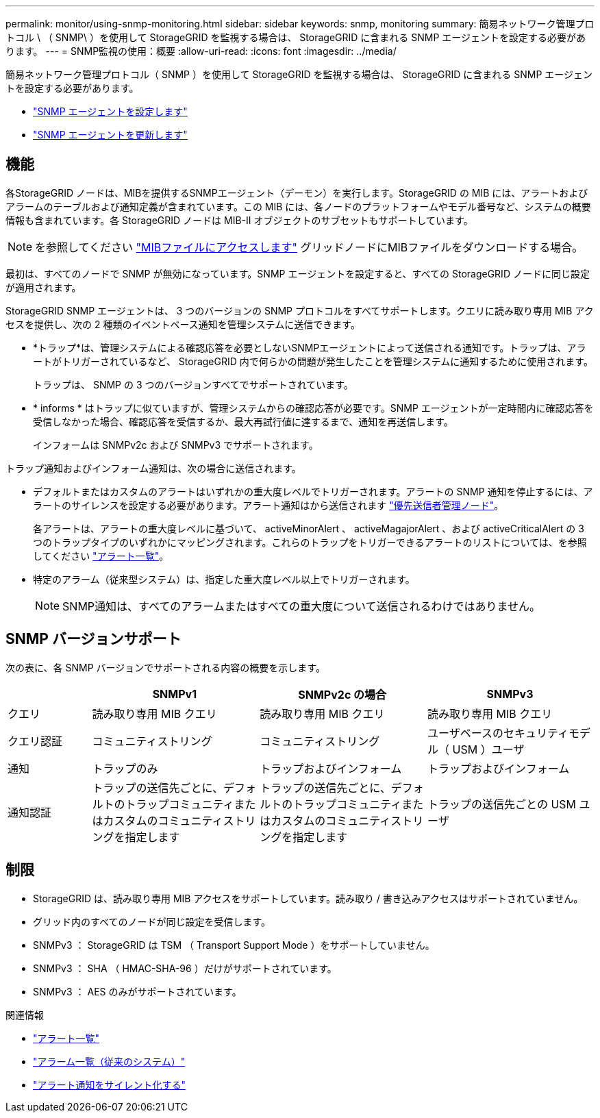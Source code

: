 ---
permalink: monitor/using-snmp-monitoring.html 
sidebar: sidebar 
keywords: snmp, monitoring 
summary: 簡易ネットワーク管理プロトコル \ （ SNMP\ ）を使用して StorageGRID を監視する場合は、 StorageGRID に含まれる SNMP エージェントを設定する必要があります。 
---
= SNMP監視の使用：概要
:allow-uri-read: 
:icons: font
:imagesdir: ../media/


[role="lead"]
簡易ネットワーク管理プロトコル（ SNMP ）を使用して StorageGRID を監視する場合は、 StorageGRID に含まれる SNMP エージェントを設定する必要があります。

* link:configuring-snmp-agent.html["SNMP エージェントを設定します"]
* link:updating-snmp-agent.html["SNMP エージェントを更新します"]




== 機能

各StorageGRID ノードは、MIBを提供するSNMPエージェント（デーモン）を実行します。StorageGRID の MIB には、アラートおよびアラームのテーブルおよび通知定義が含まれています。この MIB には、各ノードのプラットフォームやモデル番号など、システムの概要 情報も含まれています。各 StorageGRID ノードは MIB-II オブジェクトのサブセットもサポートしています。


NOTE: を参照してください link:access-snmp-mib.html["MIBファイルにアクセスします"] グリッドノードにMIBファイルをダウンロードする場合。

最初は、すべてのノードで SNMP が無効になっています。SNMP エージェントを設定すると、すべての StorageGRID ノードに同じ設定が適用されます。

StorageGRID SNMP エージェントは、 3 つのバージョンの SNMP プロトコルをすべてサポートします。クエリに読み取り専用 MIB アクセスを提供し、次の 2 種類のイベントベース通知を管理システムに送信できます。

* *トラップ*は、管理システムによる確認応答を必要としないSNMPエージェントによって送信される通知です。トラップは、アラートがトリガーされているなど、 StorageGRID 内で何らかの問題が発生したことを管理システムに通知するために使用されます。
+
トラップは、 SNMP の 3 つのバージョンすべてでサポートされています。

* * informs * はトラップに似ていますが、管理システムからの確認応答が必要です。SNMP エージェントが一定時間内に確認応答を受信しなかった場合、確認応答を受信するか、最大再試行値に達するまで、通知を再送信します。
+
インフォームは SNMPv2c および SNMPv3 でサポートされます。



トラップ通知およびインフォーム通知は、次の場合に送信されます。

* デフォルトまたはカスタムのアラートはいずれかの重大度レベルでトリガーされます。アラートの SNMP 通知を停止するには、アラートのサイレンスを設定する必要があります。アラート通知はから送信されます link:../admin/what-admin-node-is.html["優先送信者管理ノード"]。
+
各アラートは、アラートの重大度レベルに基づいて、 activeMinorAlert 、 activeMagajorAlert 、および activeCriticalAlert の 3 つのトラップタイプのいずれかにマッピングされます。これらのトラップをトリガーできるアラートのリストについては、を参照してください link:alerts-reference.html["アラート一覧"]。

* 特定のアラーム（従来型システム）は、指定した重大度レベル以上でトリガーされます。
+

NOTE: SNMP通知は、すべてのアラームまたはすべての重大度について送信されるわけではありません。





== SNMP バージョンサポート

次の表に、各 SNMP バージョンでサポートされる内容の概要を示します。

[cols="1a,2a,2a,2a"]
|===
|  | SNMPv1 | SNMPv2c の場合 | SNMPv3 


 a| 
クエリ
 a| 
読み取り専用 MIB クエリ
 a| 
読み取り専用 MIB クエリ
 a| 
読み取り専用 MIB クエリ



 a| 
クエリ認証
 a| 
コミュニティストリング
 a| 
コミュニティストリング
 a| 
ユーザベースのセキュリティモデル（ USM ）ユーザ



 a| 
通知
 a| 
トラップのみ
 a| 
トラップおよびインフォーム
 a| 
トラップおよびインフォーム



 a| 
通知認証
 a| 
トラップの送信先ごとに、デフォルトのトラップコミュニティまたはカスタムのコミュニティストリングを指定します
 a| 
トラップの送信先ごとに、デフォルトのトラップコミュニティまたはカスタムのコミュニティストリングを指定します
 a| 
トラップの送信先ごとの USM ユーザ

|===


== 制限

* StorageGRID は、読み取り専用 MIB アクセスをサポートしています。読み取り / 書き込みアクセスはサポートされていません。
* グリッド内のすべてのノードが同じ設定を受信します。
* SNMPv3 ： StorageGRID は TSM （ Transport Support Mode ）をサポートしていません。
* SNMPv3 ： SHA （ HMAC-SHA-96 ）だけがサポートされています。
* SNMPv3 ： AES のみがサポートされています。


.関連情報
* link:alerts-reference.html["アラート一覧"]
* link:alarms-reference.html["アラーム一覧（従来のシステム）"]
* link:silencing-alert-notifications.html["アラート通知をサイレント化する"]

